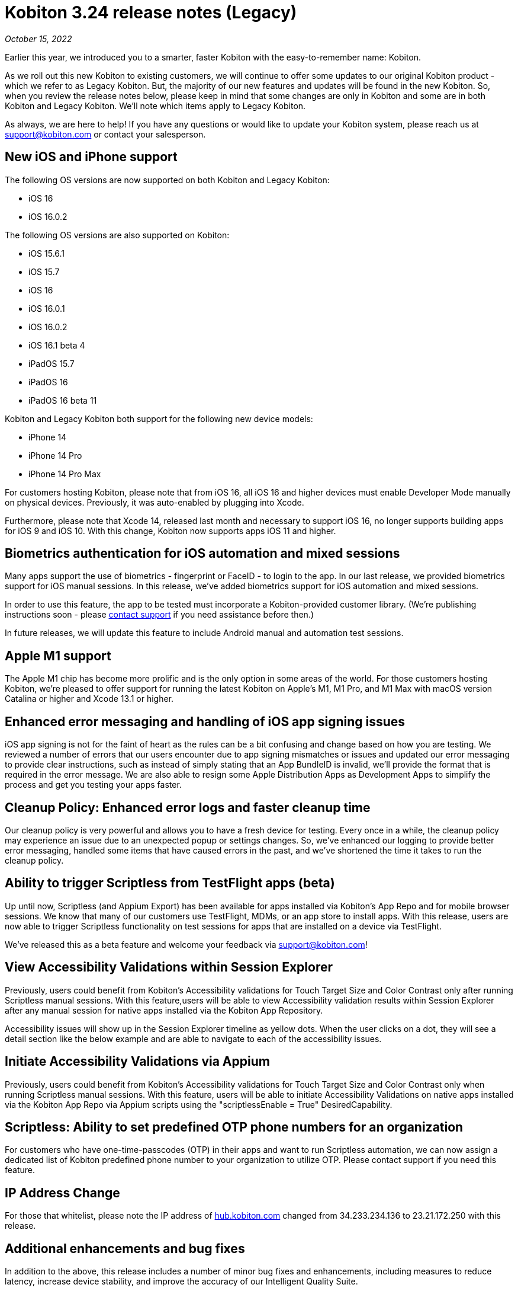 = Kobiton 3.24 release notes (Legacy)
:navtitle: Kobiton 3.24 release notes

_October 15, 2022_

Earlier this year, we introduced you to a smarter, faster Kobiton with the easy-to-remember name: Kobiton.

As we roll out this new Kobiton to existing customers, we will continue to offer some updates to our original Kobiton product - which we refer to as Legacy Kobiton. But, the majority of our new features and updates will be found in the new Kobiton. So, when you review the release notes below, please keep in mind that some changes are only in Kobiton and some are in both Kobiton and Legacy Kobiton. We'll note which items apply to Legacy Kobiton.

As always, we are here to help! If you have any questions or would like to update your Kobiton system, please reach us at support@kobiton.com or contact your salesperson.

== New iOS and iPhone support

The following OS versions are now supported on both Kobiton and Legacy Kobiton:

** iOS 16
** iOS 16.0.2

The following OS versions are also supported on Kobiton:

** iOS 15.6.1
** iOS 15.7
** iOS 16
** iOS 16.0.1
** iOS 16.0.2
** iOS 16.1 beta 4
** iPadOS 15.7
** iPadOS 16
** iPadOS 16 beta 11

Kobiton and Legacy Kobiton both support for the following new device models:

** iPhone 14
** iPhone 14 Pro
** iPhone 14 Pro Max

For customers hosting Kobiton, please note that from iOS 16, all iOS 16 and higher devices must enable Developer Mode manually on physical devices. Previously, it was auto-enabled by plugging into Xcode.

Furthermore, please note that Xcode 14, released last month and necessary to support iOS 16, no longer supports building apps for iOS 9 and iOS 10. With this change, Kobiton now supports apps iOS 11 and higher.

== Biometrics authentication for iOS automation and mixed sessions

Many apps support the use of biometrics - fingerprint or FaceID - to login to the app. In our last release, we provided biometrics support for iOS manual sessions. In this release, we've added biometrics support for iOS automation and mixed sessions.

In order to use this feature, the app to be tested must incorporate a Kobiton-provided customer library. (We're publishing instructions soon - please mailto:support@kobiton.com[contact support] if you need assistance before then.)

In future releases, we will update this feature to include Android manual and automation test sessions.

== Apple M1 support

The Apple M1 chip has become more prolific and is the only option in some areas of the world. For those customers hosting Kobiton, we're pleased to offer support for running the latest Kobiton on Apple's M1, M1 Pro, and M1 Max with macOS version Catalina or higher and Xcode 13.1 or higher.

== Enhanced error messaging and handling of iOS app signing issues

iOS app signing is not for the faint of heart as the rules can be a bit confusing and change based on how you are testing. We reviewed a number of errors that our users encounter due to app signing mismatches or issues and updated our error messaging to provide clear instructions, such as instead of simply stating that an App BundleID is invalid, we'll provide the format that is required in the error message. We are also able to resign some Apple Distribution Apps as Development Apps to simplify the process and get you testing your apps faster.

== Cleanup Policy: Enhanced error logs and faster cleanup time

Our cleanup policy is very powerful and allows you to have a fresh device for testing. Every once in a while, the cleanup policy may experience an issue due to an unexpected popup or settings changes. So, we've enhanced our logging to provide better error messaging, handled some items that have caused errors in the past, and we've shortened the time it takes to run the cleanup policy.

== Ability to trigger Scriptless from TestFlight apps (beta)

Up until now, Scriptless (and Appium Export) has been available for apps installed via Kobiton's App Repo and for mobile browser sessions. We know that many of our customers use TestFlight, MDMs, or an app store to install apps. With this release, users are now able to trigger Scriptless functionality on test sessions for apps that are installed on a device via TestFlight.

We've released this as a beta feature and welcome your feedback via support@kobiton.com!

== View Accessibility Validations within Session Explorer

Previously, users could benefit from Kobiton's Accessibility validations for Touch Target Size and Color Contrast only after running Scriptless manual sessions. With this feature,users will be able to view Accessibility validation results within Session Explorer after any manual session for native apps installed via the Kobiton App Repository.

Accessibility issues will show up in the Session Explorer timeline as yellow dots. When the user clicks on a dot, they will see a detail section like the below example and are able to navigate to each of the accessibility issues.

== Initiate Accessibility Validations via Appium

Previously, users could benefit from Kobiton's Accessibility validations for Touch Target Size and Color Contrast only when running Scriptless manual sessions. With this feature, users will be able to initiate Accessibility Validations on native apps installed via the Kobiton App Repo via Appium scripts using the "scriptlessEnable = True" DesiredCapability.

== Scriptless: Ability to set predefined OTP phone numbers for an organization

For customers who have one-time-passcodes (OTP) in their apps and want to run Scriptless automation, we can now assign a dedicated list of Kobiton predefined phone number to your organization to utilize OTP. Please contact support if you need this feature.

== IP Address Change

For those that whitelist, please note the IP address of https://www.hub.kobiton.com[hub.kobiton.com] changed from 34.233.234.136 to 23.21.172.250 with this release.

== Additional enhancements and bug fixes

In addition to the above, this release includes a number of minor bug fixes and enhancements, including measures to reduce latency, increase device stability, and improve the accuracy of our Intelligent Quality Suite.
